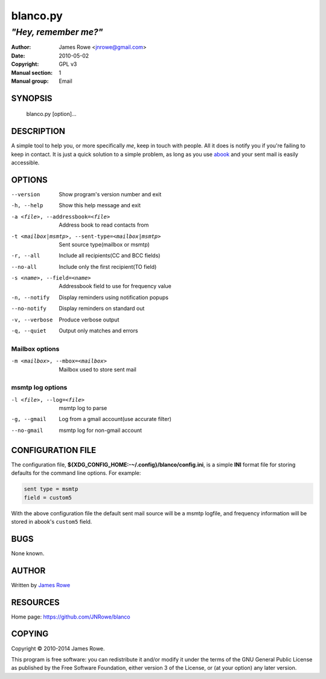 blanco.py
=========

*"Hey, remember me?"*
"""""""""""""""""""""

:Author: James Rowe <jnrowe@gmail.com>
:Date: 2010-05-02
:Copyright: GPL v3
:Manual section: 1
:Manual group: Email

SYNOPSIS
--------

    blanco.py [option]...

DESCRIPTION
-----------

A simple tool to help you, or more specifically *me*, keep in touch with people.
All it does is notify you if you're failing to keep in contact.  It is just
a quick solution to a simple problem, as long as you use `abook
<http://abook.sourceforge.net/>`_ and your sent mail is easily accessible.

OPTIONS
-------

--version
    Show program's version number and exit

-h, --help
    Show this help message and exit

-a <file>, --addressbook=<file>
    Address book to read contacts from

-t <mailbox|msmtp>, --sent-type=<mailbox|msmtp>
    Sent source type(mailbox or msmtp)

-r, --all
    Include all recipients(CC and BCC fields)

--no-all
    Include only the first recipient(TO field)

-s <name>, --field=<name>
    Addressbook field to use for frequency value

-n, --notify
    Display reminders using notification popups

--no-notify
    Display reminders on standard out

-v, --verbose
    Produce verbose output

-q, --quiet
    Output only matches and errors

Mailbox options
~~~~~~~~~~~~~~~

-m <mailbox>, --mbox=<mailbox>
    Mailbox used to store sent mail

msmtp log options
~~~~~~~~~~~~~~~~~

-l <file>, --log=<file>
    msmtp log to parse

-g, --gmail
    Log from a gmail account(use accurate filter)

--no-gmail
    msmtp log for non-gmail account

CONFIGURATION FILE
------------------

The configuration file, **${XDG_CONFIG_HOME:-~/.config}/blanco/config.ini**, is
a simple **INI** format file for storing defaults for the command line options.
For example:

.. code-block:: ini

    sent type = msmtp
    field = custom5

With the above configuration file the default sent mail source will be a msmtp
logfile, and frequency information will be stored in abook's ``custom5`` field.

BUGS
----

None known.

AUTHOR
------

Written by `James Rowe <mailto:jnrowe@gmail.com>`__

RESOURCES
---------

Home page: https://github.com/JNRowe/blanco

COPYING
-------

Copyright © 2010-2014  James Rowe.

This program is free software: you can redistribute it and/or modify it
under the terms of the GNU General Public License as published by the
Free Software Foundation, either version 3 of the License, or (at your
option) any later version.
